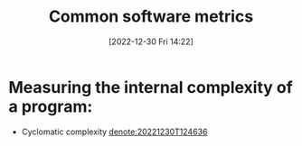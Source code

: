 #+title:      Common software metrics
#+date:       [2022-12-30 Fri 14:22]
#+filetags:   :softwaremetric:
#+identifier: 20221230T142233

* Measuring the internal complexity of a program:
- Cyclomatic complexity [[denote:20221230T124636]]
